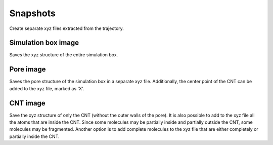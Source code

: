 Snapshots
============
Create separate xyz files extracted from the trajectory.

Simulation box image
----------------------
Saves the xyz structure of the entire simulation box.

Pore image
------------
Saves the pore structure of the simulation box in a separate xyz file.
Additionally, the center point of the CNT can be added to the xyz file, marked as 'X'.

CNT image
-----------
Save the xyz structure of only the CNT (without the outer walls of the pore).
It is also possible to add to the xyz file all the atoms that are inside the CNT.
Since some molecules may be partially inside and partially outside the CNT, some molecules may be fragmented.
Another option is to add complete molecules to the xyz file that are either completely or partially inside the CNT.
